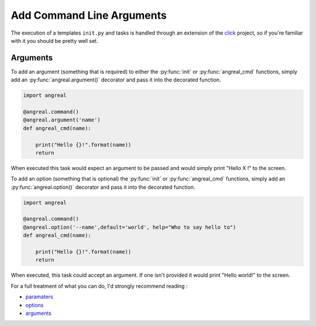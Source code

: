 ###########################
Add Command Line Arguments 
###########################

The execution of a templates ``init.py`` and tasks is handled through an extension of the `click <https://click.palletsprojects.com/en/7.x/>`_ project, 
so if you're familiar with it you should be pretty well set.


Arguments
"""""""""
To add an argument (something that is required) to either the :py:func:`init` or :py:func:`angreal_cmd` functions, simply add an :py:func:`angreal.argument()` decorator and pass it into the decorated function.

.. code-block:: python

    import angreal

    @angreal.command()
    @angreal.argument('name')
    def angreal_cmd(name):

    	print("Hello {}!".format(name))
    	return

When executed this task would expect an argument to be passed and would simply print "Hello X !" to the screen.



To add an option (something that is optional)  the :py:func:`init` or :py:func:`angreal_cmd` functions, simply add an :py:func:`angreal.option()` decorator and pass it into the decorated function.


.. code-block:: python

    import angreal

    @angreal.command()
    @angreal.option('--name',default='world', help="Who to say hello to")
    def angreal_cmd(name):

    	print("Hello {}!".format(name))
    	return



When executed, this task could accept an argument. If one isn't provided it would print "Hello world!" to the screen.


For a full treatment of what you can do, I'd strongly recommend reading :

- `paramaters <https://click.palletsprojects.com/en/7.x/parameters/>`_
- `options <https://click.palletsprojects.com/en/7.x/options/>`_
- `arguments <https://click.palletsprojects.com/en/7.x/arguments/>`_











